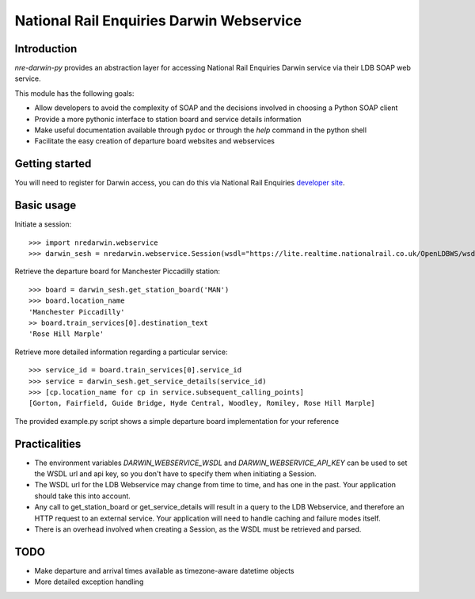 =========================================
National Rail Enquiries Darwin Webservice
=========================================

Introduction
------------

`nre-darwin-py` provides an abstraction layer for accessing National Rail Enquiries Darwin service via their LDB SOAP web service.

This module has the following goals:

* Allow developers to avoid the complexity of SOAP and the decisions involved in choosing a Python SOAP client
* Provide a more pythonic interface to station board and service details information
* Make useful documentation available through pydoc or through the `help` command in the python shell
* Facilitate the easy creation of departure board websites and webservices

Getting started
---------------

You will need to register for Darwin access, you can do this via National Rail Enquiries `developer site <http://www.nationalrail.co.uk/46391.aspx>`_.

Basic usage
-----------

Initiate a session::

    >>> import nredarwin.webservice
    >>> darwin_sesh = nredarwin.webservice.Session(wsdl="https://lite.realtime.nationalrail.co.uk/OpenLDBWS/wsdl.aspx", api_key="YOUR_KEY")

Retrieve the departure board for Manchester Piccadilly station::

    >>> board = darwin_sesh.get_station_board('MAN')
    >>> board.location_name
    'Manchester Piccadilly'
    >> board.train_services[0].destination_text
    'Rose Hill Marple'

Retrieve more detailed information regarding a particular service::

    >>> service_id = board.train_services[0].service_id
    >>> service = darwin_sesh.get_service_details(service_id)
    >>> [cp.location_name for cp in service.subsequent_calling_points]
    [Gorton, Fairfield, Guide Bridge, Hyde Central, Woodley, Romiley, Rose Hill Marple]

The provided example.py script shows a simple departure board implementation for your reference

Practicalities
--------------

* The environment variables `DARWIN_WEBSERVICE_WSDL` and `DARWIN_WEBSERVICE_API_KEY` can be used to set the WSDL url and api key, so you don't have to specify them when initiating a Session.
* The WSDL url for the LDB Webservice may change from time to time, and has one in the past. Your application should take this into account.
* Any call to get_station_board or get_service_details will result in a query to the LDB Webservice, and therefore an HTTP request to an external service. Your application will need to handle caching and failure modes itself.
* There is an overhead involved when creating a Session, as the WSDL must be retrieved and parsed.

TODO
----

* Make departure and arrival times available as timezone-aware datetime objects
* More detailed exception handling

